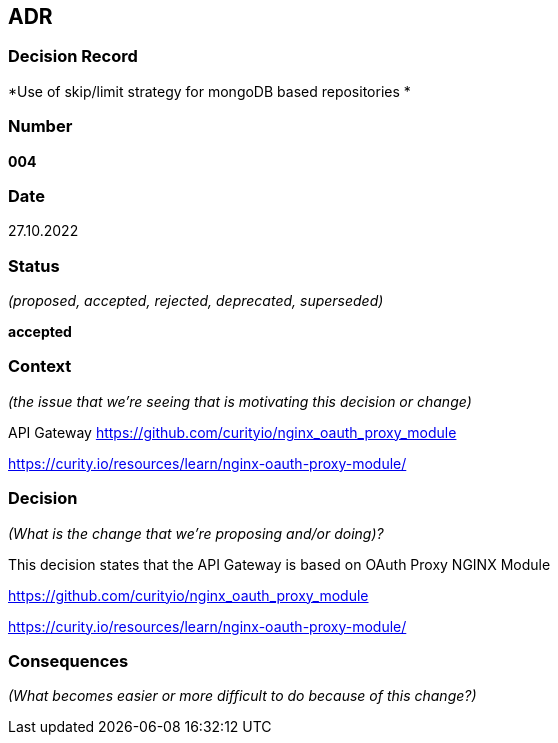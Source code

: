 ADR
---


Decision Record
~~~~~~~~~~~~~~~
*Use of skip/limit strategy for mongoDB based repositories *

Number
~~~~~~
*004*

Date
~~~~
27.10.2022

Status
~~~~~~
_(proposed, accepted, rejected, deprecated, superseded)_

*accepted*

Context
~~~~~~~
_(the issue that we're seeing that is motivating this decision or change)_

API Gateway
https://github.com/curityio/nginx_oauth_proxy_module

https://curity.io/resources/learn/nginx-oauth-proxy-module/

Decision
~~~~~~~~
_(What is the change that we're proposing and/or doing)?_

This decision states that the API Gateway is  based on  OAuth Proxy NGINX Module

https://github.com/curityio/nginx_oauth_proxy_module

https://curity.io/resources/learn/nginx-oauth-proxy-module/

Consequences
~~~~~~~~~~~~
_(What becomes easier or more difficult to do because of this change?)_


